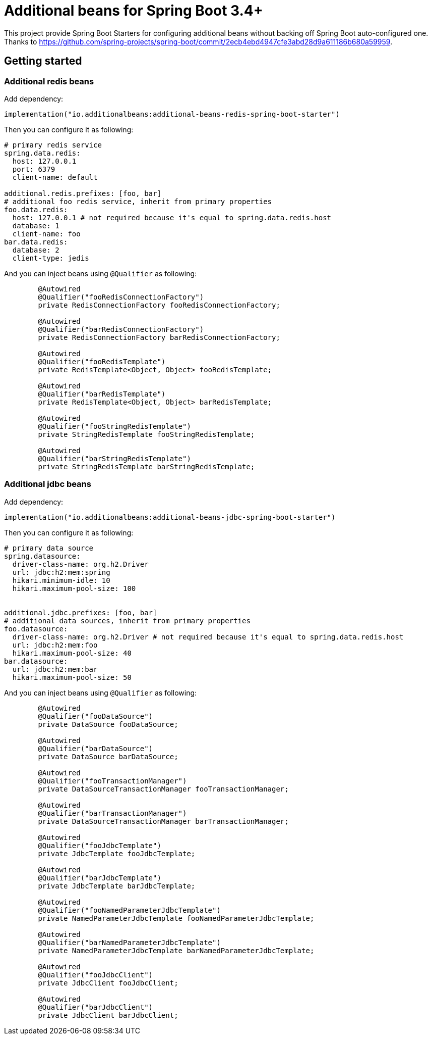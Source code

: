 = Additional beans for Spring Boot 3.4+

This project provide Spring Boot Starters for configuring additional beans without backing off Spring Boot auto-configured one.
Thanks to https://github.com/spring-projects/spring-boot/commit/2ecb4ebd4947cfe3abd28d9a611186b680a59959.

== Getting started

=== Additional redis beans

Add dependency:
[source,kotlin]
----
implementation("io.additionalbeans:additional-beans-redis-spring-boot-starter")
----

Then you can configure it as following:
[source,yaml]
----
# primary redis service
spring.data.redis:
  host: 127.0.0.1
  port: 6379
  client-name: default

additional.redis.prefixes: [foo, bar]
# additional foo redis service, inherit from primary properties
foo.data.redis:
  host: 127.0.0.1 # not required because it's equal to spring.data.redis.host
  database: 1
  client-name: foo
bar.data.redis:
  database: 2
  client-type: jedis
----

And you can inject beans using `@Qualifier` as following:
[source,java]
----

	@Autowired
	@Qualifier("fooRedisConnectionFactory")
	private RedisConnectionFactory fooRedisConnectionFactory;

	@Autowired
	@Qualifier("barRedisConnectionFactory")
	private RedisConnectionFactory barRedisConnectionFactory;

	@Autowired
	@Qualifier("fooRedisTemplate")
	private RedisTemplate<Object, Object> fooRedisTemplate;

	@Autowired
	@Qualifier("barRedisTemplate")
	private RedisTemplate<Object, Object> barRedisTemplate;

	@Autowired
	@Qualifier("fooStringRedisTemplate")
	private StringRedisTemplate fooStringRedisTemplate;

	@Autowired
	@Qualifier("barStringRedisTemplate")
	private StringRedisTemplate barStringRedisTemplate;
----

=== Additional jdbc beans

Add dependency:
[source,kotlin]
----
implementation("io.additionalbeans:additional-beans-jdbc-spring-boot-starter")
----

Then you can configure it as following:
[source,yaml]
----
# primary data source
spring.datasource:
  driver-class-name: org.h2.Driver
  url: jdbc:h2:mem:spring
  hikari.minimum-idle: 10
  hikari.maximum-pool-size: 100


additional.jdbc.prefixes: [foo, bar]
# additional data sources, inherit from primary properties
foo.datasource:
  driver-class-name: org.h2.Driver # not required because it's equal to spring.data.redis.host
  url: jdbc:h2:mem:foo
  hikari.maximum-pool-size: 40
bar.datasource:
  url: jdbc:h2:mem:bar
  hikari.maximum-pool-size: 50
----

And you can inject beans using `@Qualifier` as following:
[source,java]
----
	@Autowired
	@Qualifier("fooDataSource")
	private DataSource fooDataSource;

	@Autowired
	@Qualifier("barDataSource")
	private DataSource barDataSource;

	@Autowired
	@Qualifier("fooTransactionManager")
	private DataSourceTransactionManager fooTransactionManager;

	@Autowired
	@Qualifier("barTransactionManager")
	private DataSourceTransactionManager barTransactionManager;

	@Autowired
	@Qualifier("fooJdbcTemplate")
	private JdbcTemplate fooJdbcTemplate;

	@Autowired
	@Qualifier("barJdbcTemplate")
	private JdbcTemplate barJdbcTemplate;

	@Autowired
	@Qualifier("fooNamedParameterJdbcTemplate")
	private NamedParameterJdbcTemplate fooNamedParameterJdbcTemplate;

	@Autowired
	@Qualifier("barNamedParameterJdbcTemplate")
	private NamedParameterJdbcTemplate barNamedParameterJdbcTemplate;

	@Autowired
	@Qualifier("fooJdbcClient")
	private JdbcClient fooJdbcClient;

	@Autowired
	@Qualifier("barJdbcClient")
	private JdbcClient barJdbcClient;
----